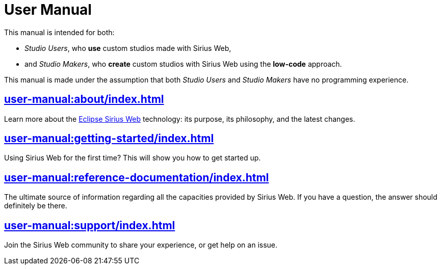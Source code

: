 = User Manual

This manual is intended for both:

* _Studio Users_, who *use* custom studios made with Sirius Web,

* and _Studio Makers_, who *create* custom studios with Sirius Web using the *low-code* approach.

This manual is made under the assumption that both _Studio Users_ and _Studio Makers_ have no programming experience.

== xref:user-manual:about/index.adoc[]

Learn more about the https://eclipse.dev/sirius/sirius-web.html[Eclipse Sirius Web] technology: its purpose, its philosophy, and the latest changes.

== xref:user-manual:getting-started/index.adoc[]

Using Sirius Web for the first time? This will show you how to get started up.

== xref:user-manual:reference-documentation/index.adoc[]

The ultimate source of information regarding all the capacities provided by Sirius Web. If you have a question, the answer should definitely be there.

== xref:user-manual:support/index.adoc[]

Join the Sirius Web community to share your experience, or get help on an issue.